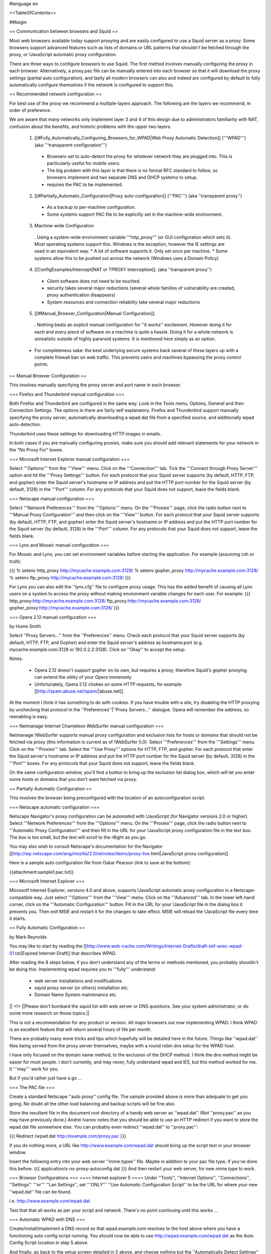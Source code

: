 #language en

<<TableOfContents>>

##begin

== Communication between browsers and Squid ==

Most web browsers available today support proxying and are easily configured
to use a Squid server as a proxy.  Some browsers support advanced features
such as lists of domains or URL patterns that shouldn't be fetched through
the proxy, or !JavaScript automatic proxy configuration.

There are three ways to configure browsers to use Squid.  The first method involves manually configuring the proxy in each browser.  Alternatively, a proxy.pac file can be manually entered into each browser so that it will download the proxy settings (partial auto configuration), and lastly all modern browsers can also and indeed are configured by default to fully automatically configure themselves if the network is configured to support this.


== Recommended network configuration ==

For best use of the proxy we recommend a multiple-layers approach. The following are the layers we recommend, in order of preference.

We are aware that many networks only implement layer 3 and 4 of this design due to administrators familiarity with NAT, confusion about the benefits, and historic problems with the upper two layers.

 1. [[#Fully_Automatically_Configuring_Browsers_for_WPAD|Web Proxy Automatic Detection]] ('''WPAD''') (aka '''transparent configuration''')
  * Browsers set to auto-detect the proxy for whatever network they are plugged into. This is particularly useful for mobile users.
  * The big problem with this layer is that there is no formal RFC standard to follow, so browsers implement and two separate DNS and DHCP systems to setup.
  * requires the PAC to be implemented.

 2. [[#Partially_Automatic_Configuration|Proxy auto-configuration]] ('''PAC''') (aka ''transparent proxy'')
  * As a backup to per-machine configuration.
  * Some systems support PAC file to be explicitly set in the machine-wide environment.

 3. Machine-wide Configuration
  . Using a system-wide environment variable '''http_proxy''' (or GUI configuration which sets it). Most operating systems support this. Windows is the exception, however the IE settings are used in an equivalent way.
  * A lot of software supports it. Only set once per machine.
  * Some systems allow this to be pushed out across the network (Windows uses a Domain Policy)

 4. [[ConfigExamples/Intercept|NAT or TPROXY interception]]. (aka ''transparent proxy'')
  * Client software does not need to be touched.
  * security takes several major reductions (several whole families of vulnerability are created, proxy authentication disappears)
  * System resources and connection reliability take several major reductions

 5. [[#Manual_Browser_Configuration|Manual Configuration]].
  . Nothing beats an explicit manual configuration for ''it works'' excitement. However doing it for each and every piece of software on a machine is quite a hassle. Doing it for a whole network is unrealistic outside of highly paranoid systems. It is mentioned here simply as an option.

 * For completeness sake: the best underlying secure systems back several of these layers up with a complete firewall ban on web traffic. This prevents users and machines bypassing the proxy control points.


== Manual Browser Configuration ==

This involves manually specifying the proxy server and port name in each browser.

=== Firefox and Thunderbird manual configuration ===

Both Firefox and Thunderbird are configured in the same way.  Look in the Tools menu, Options, General and then Connection Settings.  The options in there are fairly self explanatory.  Firefox and Thunderbird support manually specifying the proxy server, automatically downloading a wpad.dat file from a specified source, and additionally wpad auto-detection.

Thunderbird uses these settings for downloading HTTP images in emails.

In both cases if you are manually configuring proxies, make sure you should add relevant statements for your network in the "No Proxy For" boxes.

=== Microsoft Internet Explorer manual configuration ===

Select '''Options''' from the '''View''' menu.  Click on the '''Connection''' tab.  Tick the
'''Connect through Proxy Server''' option and hit the '''Proxy Settings''' button.  For each protocol that your Squid server supports (by default, HTTP, FTP, and gopher) enter the Squid server's hostname or IP address and put the HTTP port number for the Squid server (by default, 3128) in the '''Port''' column.  For any protocols that your Squid does not support, leave the fields blank.


=== Netscape manual configuration ===

Select '''Network Preferences''' from the '''Options''' menu.  On the '''Proxies''' page, click the radio button next to '''Manual Proxy
Configuration''' and then click on the '''View''' button.  For each protocol that your Squid server supports (by default, HTTP, FTP, and gopher) enter the Squid server's hostname or IP address and put the HTTP port number for the Squid server (by default, 3128) in the '''Port''' column.  For any protocols that your Squid does not support, leave the fields blank.

=== Lynx and Mosaic manual configuration ===

For Mosaic and Lynx, you can set environment variables
before starting the application.  For example (assuming csh or tcsh):

{{{
% setenv http_proxy http://mycache.example.com:3128/
% setenv gopher_proxy http://mycache.example.com:3128/
% setenv ftp_proxy http://mycache.example.com:3128/
}}}

For Lynx you can also edit the ''lynx.cfg'' file to configure
proxy usage.  This has the added benefit of causing all Lynx users on
a system to access the proxy without making environment variable changes
for each user.  For example:
{{{
http_proxy:http://mycache.example.com:3128/
ftp_proxy:http://mycache.example.com:3128/
gopher_proxy:http://mycache.example.com:3128/
}}}

=== Opera 2.12 manual configuration ===

by Hume Smith

Select ''Proxy Servers...'' from the ''Preferences'' menu.  Check each
protocol that your Squid server supports (by default, HTTP, FTP, and
Gopher) and enter the Squid server's address as hostname:port (e.g.
mycache.example.com:3128 or 192.0.2.2:3128).  Click on ''Okay'' to accept the
setup.

Notes:

  * Opera 2.12 doesn't support gopher on its own, but requires a proxy; therefore Squid's gopher proxying can extend the utility of your Opera immensely.
  * Unfortunately, Opera 2.12 chokes on some HTTP requests, for example [[http://spam.abuse.net/spam/|abuse.net]].
At the moment I think it has something to do with cookies.  If you have trouble with a site, try disabling the HTTP proxying by unchecking that protocol in the ''Preferences''|''Proxy Servers...'' dialogue.  Opera will remember the address, so reenabling is easy.


=== Netmanage Internet Chameleon WebSurfer manual configuration ===

Netmanage !WebSurfer supports manual proxy configuration and exclusion lists for hosts or domains that should not be fetched via proxy (this information is current as of !WebSurfer 5.0).  Select '''Preferences''' from the '''Settings''' menu.  Click on the '''Proxies''' tab.  Select the '''Use Proxy''' options for HTTP, FTP, and gopher.  For each protocol that enter the Squid server's hostname or IP address and put the HTTP port number for the Squid server (by default, 3128) in the '''Port''' boxes.  For any protocols that your Squid does not support, leave the fields blank.

On the same configuration window, you'll find a button to bring up the exclusion list dialog box, which will let you enter some hosts or domains that you don't want fetched via proxy.


== Partially Automatic Configuration ==

This involves the browser being preconfigured with the location of an autoconfiguration script.

=== Netscape automatic configuration ===

Netscape Navigator's proxy configuration can be automated with !JavaScript (for Navigator versions 2.0 or higher).  Select
'''Network Preferences''' from the '''Options''' menu.  On the '''Proxies''' page, click the radio button next to '''Automatic Proxy Configuration''' and then fill in the URL for your !JavaScript proxy configuration file in the text box.  The box is too small, but the text will scroll to the r8ight as you go.

You may also wish to consult Netscape's documentation for the Navigator
[[http://wp.netscape.com/eng/mozilla/2.0/relnotes/demo/proxy-live.html|JavaScript proxy configuration]]

Here is a sample auto configuration file from Oskar Pearson (link to save at the bottom):

{{attachment:sample1.pac.txt}}

=== Microsoft Internet Explorer ===

Microsoft Internet Explorer, versions 4.0 and above, supports !JavaScript automatic proxy configuration in a Netscape-compatible way. Just select '''Options''' from the '''View''' menu. Click on the '''Advanced''' tab.  In the lower left-hand corner, click on the '''Automatic Configuration''' button.  Fill in the URL for your !JavaScript file in the dialog box it presents you.  Then exit MSIE and restart it for the changes to take effect.  MSIE will reload the !JavaScript file every time
it starts.

== Fully Automatic Configuration ==

by Mark Reynolds

You may like to start by reading the
[[http://www.web-cache.com/Writings/Internet-Drafts/draft-ietf-wrec-wpad-01.txt|Expired Internet-Draft]]
that describes WPAD.

After reading the 8 steps below, if you don't understand any of the
terms or methods mentioned, you probably shouldn't be doing this.
Implementing wpad requires you to '''fully''' understand:

  * web server installations and modifications.
  * squid proxy server (or others) installation etc.
  * Domain Name System maintenance etc.

|| <!> ||Please don't bombard the squid list with web server or DNS questions. See your system administrator, or do some more research on those topics.||

This is not a recommendation for any product or version. All major browsers out now implementing WPAD. I think WPAD
is an excellent feature that will return several hours of life per month.

There are probably many more tricks and tips which hopefully will be
detailed here in the future. Things like ''wpad.dat'' files being served
from the proxy server themselves, maybe with a round robin dns setup
for the WPAD host.

I have only focused on the domain name method, to the exclusion of the
DHCP method. I think the dns method might be easier for most people.
I don't currently, and may never, fully understand wpad and IE5, but this
method worked for me. It '''may''' work for you.

But if you'd rather just have a go ...

=== The PAC file ===

Create a standard Netscape ''auto proxy'' config file.  The sample provided above is more than adequate to get you going.  No doubt all the other load balancing and backup scripts will be fine also.

Store the resultant file in the document root directory of a handy web server as ''wpad.dat'' (Not ''proxy.pac'' as you may have previously done.) Andrei Ivanov notes that you should be able to use an HTTP redirect if you want to store the wpad.dat file somewhere else.  You can probably even redirect ''wpad.dat'' to ''proxy.pac'':

{{{
Redirect /wpad.dat http://example.com/proxy.pac
}}}

If you do nothing more, a URL like http://www.example.com/wpad.dat
should bring up the script text in your browser window.

Insert the following entry into your web server ''mime.types''
file. Maybe in addition to your pac file type, if you've done this before.
{{{
application/x-ns-proxy-autoconfig       dat
}}}
And then restart your web server, for new mime type to work.

=== Browser Configurations ===
==== Internet explorer 5 ====
Under ''Tools'', ''Internet Options'', ''Connections'', ''Settings'' '''or''' ''Lan
Settings'', set '''ONLY''' ''Use Automatic Configuration Script''
to be the URL for where your new ''wpad.dat'' file can be found.

i.e.  http://www.example.com/wpad.dat.

Test that that all works as per your script and network. There's no point continuing until this works ...

=== Automatic WPAD with DNS ===

Create/install/implement a DNS record so that
wpad.example.com resolves to the host above where
you have a functioning auto config script running. You should
now be able to use http://wpad.example.com/wpad.dat
as the Auto Config Script location in step 5 above.

And finally, go back to the setup screen detailed in 5 above,
and choose nothing but the ''Automatically Detect Settings''
option, turning everything else off. Best to restart IE5, as
you normally do with any Microsoft product... And it should all
work. Did for me anyway.

One final question might be "Which domain name does the client
(IE5) use for the wpad... lookup?" It uses the hostname from
the control panel setting.  It starts the search by adding the
hostname ''wpad'' to current fully-qualified domain name.  For
instance, a client in ''a.b.example.com'' would search for a WPAD
server at ''wpad.a.b.example.com''. If it could not locate one,
it would remove the bottom-most domain and try again; for
instance, it would try ''wpad.b.example.com'' next. IE 5 would
stop searching when it found a WPAD server or reached the
bottom-level domain, '''wpad'''.

=== Automatic WPAD with DHCP ===

You can also use DHCP to configure browsers for WPAD.
This technique allows you to set any URL as the PAC
URL.  For ISC DHCPD, enter a line like this in your
''dhcpd.conf'' file:
{{{
option wpad code 252 = text;
option wpad "http://www.example.com/proxy.pac";
}}}

Replace the hostname with the name or address of your
own server.

Ilja Pavkovic notes that the DHCP mode does not work reliably with
every version of Internet Explorer. The DNS name method to find
wpad.dat is more reliable.

Another user adds that IE 6.01 seems to strip the last character
from the URL.  By adding a trailing newline, he is able to make
it work with both IE 5.0 and 6.0:
{{{
option wpad "http://www.example.com/proxy.pac\n";
}}}



== Redundant Proxy Auto-Configuration ==

by Rodney van den Oever

There's one nasty side-effect to using auto-proxy scripts: if you start
the web browser it will try and load the auto-proxy-script.

If your script isn't available either because the web server hosting the
script is down or your workstation can't reach the web server (e.g.
because you're working off-line with your notebook and just want to
read a previously saved HTML-file) you'll get different errors depending
on the browser you use.

The Netscape browser will just return an error after a timeout (after
that it tries to find the site 'www.proxy.com' if the script you use is
called 'proxy.pac').

The Microsoft Internet Explorer on the other hand won't even start, no
window displays, only after about 1 minute it'll display a window asking
you to go on with/without proxy configuration.

The point is that your workstations always need to locate the
proxy-script. I created some extra redundancy by hosting the script on
two web servers (actually Apache web servers on the proxy servers
themselves) and adding the following records to my primary nameserver:
{{{
proxy   IN      A       192.0.2.1 ; IP address of proxy1
        IN      A       192.0.2.2 ; IP address of proxy2
}}}

The clients just refer to 'http://proxy/proxy.pac'.  This script looks like this:

{{attachment:sample2.pac.txt}}

I made sure every client domain has the appropriate 'proxy' entry.
The clients are automatically configured with two nameservers using
DHCP.

== Proxy Auto-Configuration with URL Hashing ==

The
[[http://naragw.sharp.co.jp/sps/|Sharp Super Proxy Script page]]
contains a lot of good information about hash-based proxy auto-configuration
scripts.  With these you can distribute the load between a number
of caching proxies.

== Where can I find more information about PAC? ==

There is a community website explaining PAC features and functions at http://findproxyforurl.com/.

== How do I tell Squid to use a specific username for FTP urls? ==

There are several ways the login can be done with FTP through Squid.

SquidConf:ftp_user directive will accept the username or username:password values to be used by default on '''all''' FTP login requests. It will be overridden by any other available login credentials.

The strongest credentials that override all others are credentials added to the URL itself.

Insert your username in the host part of the URL, for example:
{{{
ftp://joecool@ftp.example.com/
}}}

Squid (from 2.6 through to 3.0) will then use a default password.

Alternatively, you can specify both your username and password in the URL itself:
{{{
ftp://joecool:secret@ftp.example.com/
}}}
However, we certainly do not recommend this, as it could be very
easy for someone to see or grab your password.


Starting with [[Squid-3.1]], the above will be tried then regular HTTP Basic authentication will be used to recover new credentials. If login is required and none given a regular website login popup box will appear asking for the credentials to be entered.

== IE 5.0x crops trailing slashes from FTP URL's ==

by ReubenFarrelly

There was a bug in the 5.0x releases of Internet Explorer in which IE
cropped any trailing slash off an FTP URL.  The URL showed up correctly in
the browser's "Address:" field, however squid logs show that the trailing
slash was being taken off.

An example of where this impacted squid if you had a setup where squid
would go direct for FTP directory listings but forward a request to a
parent for FTP file transfers.  This was useful if your upstream proxy was
an older version of Squid or another vendors software which displayed
directory listings with broken icons and you wanted your own local version
of squid to generate proper FTP directory listings instead.
The workaround for this is to add a double slash to any directory listing
in which the slash was important, or else upgrade IE to at least 5.5.  (Or use Firefox if you cannot upgrade your IE)

== IE 6.0 SP1 fails when using authentication ==

When using authentication with Internet Explorer 6 SP1, you may
encounter issues when you first launch Internet Explorer.
The problem will show itself when you first authenticate, you will
receive a "Page Cannot Be Displayed" error. However, if you click
refresh, the page will be correctly displayed.

This only happens immediately after you authenticate.

This is not a Squid error or bug.   Microsoft broke the Basic
Authentication when they put out IE6 SP1.

 /!\ this appears to be fixed again in later service packs and IE 7+

There is a knowledgebase article
(
[[http://support.microsoft.com/default.aspx?id=kb;en-us;331906|KB 331906]])
regarding this issue, which contains a link to a downloadable
"hot fix." They do warn that this code is not "regression tested"
but so far there have not been any reports of this breaking anything
else. The problematic file is wininet.dll. Please note that this
hotfix is included in the latest security update.

Lloyd Parkes notes that the article references another article,
[[http://support.microsoft.com/default.aspx?scid=kb;EN-US;312176|KB 312176]].
He says that you must '''not''' have the registry entry that KB
312176 encourages users to add to their registry.

According to Joao Coutinho, this simple solution also corrects the problem:

  * Go to Tools/Internet
  * Go to Options/Advanced
  * UNSELECT "Show friendly HTTP error messages" under Browsing.

Another possible workaround to these problems is to make the
ERR_CACHE_ACCESS_DENIED larger than 1460 bytes. This should trigger
IE to handle the authentication in a slightly different manner.

##end
-----
Back to the SquidFaq
